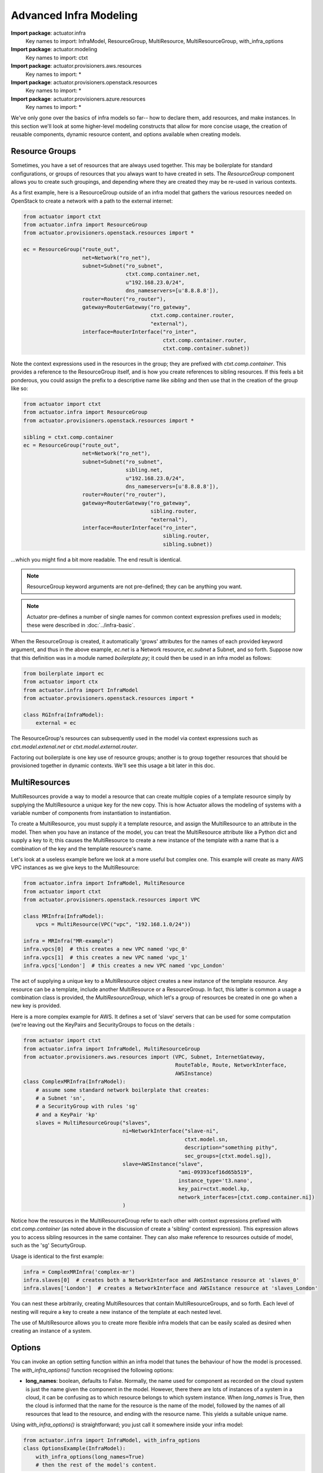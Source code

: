 ********************************
Advanced Infra Modeling
********************************

**Import package**: actuator.infra
    Key names to import: InfraModel, ResourceGroup, MultiResource, MultiResourceGroup, with_infra_options

**Import package**: actuator.modeling
    Key names to import: ctxt

**Import package**: actuator.provisioners.aws.resources
    Key names to import: *

**Import package**: actuator.provisioners.openstack.resources
    Key names to import: *

**Import package**: actuator.provisioners.azure.resources
    Key names to import: *

We've only gone over the basics of infra models so far-- how to declare them, add resources, and make instances. In
this section we'll look at some higher-level modeling constructs that allow for more concise usage, the creation of
reusable components, dynamic resource content, and options available when creating models.

======================
Resource Groups
======================

Sometimes, you have a set of resources that are always used together. This may be boilerplate for standard
configurations, or groups of resources that you always want to have created in sets. The `ResourceGroup` component
allows you to create such groupings, and depending where they are created they may be re-used in various contexts.

As a first example, here is a ResourceGroup outside of an infra model that gathers the various resources needed
on OpenStack to create a network with a path to the external internet:

.. code:: python

    from actuator import ctxt
    from actuator.infra import ResourceGroup
    from actuator.provisioners.openstack.resources import *

    ec = ResourceGroup("route_out",
                       net=Network("ro_net"),
                       subnet=Subnet("ro_subnet",
                                     ctxt.comp.container.net,
                                     u"192.168.23.0/24",
                                     dns_nameservers=[u'8.8.8.8']),
                       router=Router("ro_router"),
                       gateway=RouterGateway("ro_gateway",
                                             ctxt.comp.container.router,
                                             "external"),
                       interface=RouterInterface("ro_inter",
                                                 ctxt.comp.container.router,
                                                 ctxt.comp.container.subnet))

Note the context expressions used in the resources in the group; they are prefixed with `ctxt.comp.container`. This
provides a reference to the ResourceGroup itself, and is how you create references to sibling resources. If this feels
a bit ponderous, you could assign the prefix to a descriptive name like `sibling` and then use that in the creation
of the group like so:

.. code:: python

    from actuator import ctxt
    from actuator.infra import ResourceGroup
    from actuator.provisioners.openstack.resources import *

    sibling = ctxt.comp.container
    ec = ResourceGroup("route_out",
                       net=Network("ro_net"),
                       subnet=Subnet("ro_subnet",
                                     sibling.net,
                                     u"192.168.23.0/24",
                                     dns_nameservers=[u'8.8.8.8']),
                       router=Router("ro_router"),
                       gateway=RouterGateway("ro_gateway",
                                             sibling.router,
                                             "external"),
                       interface=RouterInterface("ro_inter",
                                                 sibling.router,
                                                 sibling.subnet))

...which you might find a bit more readable. The end result is identical.

.. note::

    ResourceGroup keyword arguments are not pre-defined; they can be anything you want.

.. note::

    Actuator pre-defines a number of single names for common context expression prefixes used in models; these were
    described in :doc:`../infra-basic`.

When the ResourceGroup is created, it automatically 'grows' attributes for the names of each provided keyword argument,
and thus in the above example, `ec.net` is a Network resource, `ec.subnet` a Subnet, and so forth. Suppose now that this
definition was in a module named `boilerplate.py`; it could then be used in an infra model as follows:

.. code:: python

    from boilerplate import ec
    from actuator import ctx
    from actuator.infra import InfraModel
    from actuator.provisioners.openstack.resources import *

    class RGInfra(InfraModel):
        external = ec

The ResourceGroup's resources can subsequently used in the model via context expressions such as
`ctxt.model.extenal.net` or `ctxt.model.external.router`.

Factoring out boilerplate is one key use of resource groups; another is to group together resources that should be
provisioned together in dynamic contexts. We'll see this usage a bit later in this doc.

==============
MultiResources
==============

MultiResources provide a way to model a resource that can create multiple copies of a template resource simply by
supplying the MultiResource a unique key for the new copy. This is how Actuator allows the modeling of systems
with a variable number of components from instantiation to instantiation.

To create a MultiResource, you must supply it a template resource, and assign the MultiResource to an attribute in
the model. Then when you have an instance of the model, you can treat the MultiResource attribute like a Python dict
and supply a key to it; this causes the MultiResource to create a new instance of the template with a name that is
a combination of the key and the template resource's name.

Let's look at a useless example before we look at a more useful but complex one. This example will create as many AWS
VPC instances as we give keys to the MultiResource:

.. code:: python

    from actuator.infra import InfraModel, MultiResource
    from actuator import ctxt
    from actuator.provisioners.openstack.resources import VPC

    class MRInfra(InfraModel):
        vpcs = MultiResource(VPC("vpc", "192.168.1.0/24"))

    infra = MRInfra("MR-example")
    infra.vpcs[0]  # this creates a new VPC named 'vpc_0'
    infra.vpcs[1]  # this creates a new VPC named 'vpc_1'
    infra.vpcs['London']  # this creates a new VPC named 'vpc_London'

The act of supplying a unique key to a MultiResource object creates a new instance of the template resource. Any
resource can be a template, include another MultiResource or a ResourceGroup. In fact, this latter is common a usage
a combination class is provided, the `MultiResourceGroup`, which let's a group of resources be created in one go when
a new key is provided.

Here is a more complex example for AWS. It defines a set of 'slave' servers that can be used for some computation
(we're leaving out the KeyPairs and SecurityGroups to focus on the details :

.. code:: python

    from actuator import ctxt
    from actuator.infra import InfraModel, MultiResourceGroup
    from actuator.provisioners.aws.resources import (VPC, Subnet, InternetGateway,
                                                     RouteTable, Route, NetworkInterface,
                                                     AWSInstance)
    class ComplexMRInfra(InfraModel):
        # assume some standard network boilerplate that creates:
        # a Subnet 'sn',
        # a SecurityGroup with rules 'sg'
        # and a KeyPair 'kp'
        slaves = MultiResourceGroup("slaves",
                                    ni=NetworkInterface("slave-ni",
                                                        ctxt.model.sn,
                                                        description="something pithy",
                                                        sec_groups=[ctxt.model.sg]),
                                    slave=AWSInstance("slave",
                                                      "ami-09393cef16d65b519",
                                                      instance_type='t3.nano',
                                                      key_pair=ctxt.model.kp,
                                                      network_interfaces=[ctxt.comp.container.ni])
                                    )

Notice how the resources in the MultiResourceGroup refer to each other with context expressions prefixed with
`ctxt.comp.container` (as noted above in the discussion of create a 'sibling' context expression).
This expression allows you to access sibling resources in the same container. They can also
make reference to resources outside of model, such as the 'sg' SecurtyGroup.

Usage is identical to the first example:

.. code:: python

    infra = ComplexMRInfra('complex-mr')
    infra.slaves[0]  # creates both a NetworkInterface and AWSInstance resource at 'slaves_0'
    infra.slaves['London']  # creates a NetworkInterface and AWSIstance resource at 'slaves_London'

You can nest these arbitrarily, creating MultiResources that contain MultiResourceGroups, and so forth. Each level
of nesting will require a key to create a new instance of the template at each nested level.

The use of MultiResource allows you to create more flexible infra models that can be easily scaled as desired when
creating an instance of a system.

===================
Options
===================

You can invoke an option setting function within an infra model that tunes the behaviour of how the model is processed.
The `with_infra_options()` function recognised the following options:

-   **long_names**: boolean, defaults to False. Normally, the name used for component as recorded on the cloud system
    is just the name given the component in the model. However, there there are lots of instances of a system in a
    cloud, it can be confusing as to which resource belongs to which system instance. When `long_names` is True,
    then the cloud is informed that the name for the resource is the name of the model, followed by the names of
    all resources that lead to the resource, and ending with the resource name. This yields a suitable unique name.

Using `with_infra_options()` is straightforward; you just call it somewhere inside your infra model:

.. code:: python

    from actuator.infra import InfraModel, with_infra_options
    class OptionsExample(InfraModel):
        with_infra_options(long_names=True)
        # then the rest of the model's content.

While `with_infra_options()` can be called anywhere in the model, it is generally most useful put it at the top.
